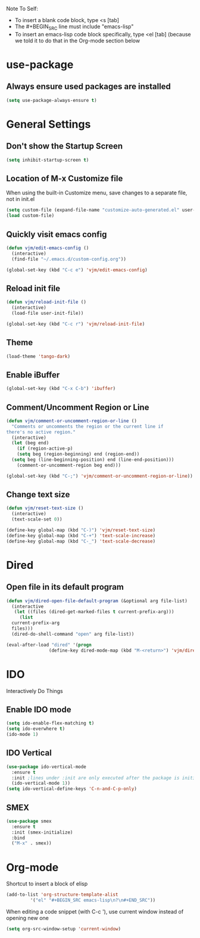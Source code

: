 Note To Self:
- To insert a blank code block, type <s [tab]
- The #+BEGIN_SRC line must include "emacs-lisp"
- To insert an emacs-lisp code block specifically, type <el [tab]
  (because we told it to do that in the Org-mode section below

* use-package
** Always ensure used packages are installed
#+BEGIN_SRC emacs-lisp
  (setq use-package-always-ensure t)
#+END_SRC
* General Settings

** Don't show the Startup Screen
#+BEGIN_SRC emacs-lisp
  (setq inhibit-startup-screen t)
#+END_SRC

** Location of M-x Customize file
When using the built-in Customize menu, save changes to a separate file, not in init.el
#+BEGIN_SRC emacs-lisp
  (setq custom-file (expand-file-name "customize-auto-generated.el" user-emacs-directory))
  (load custom-file)
#+END_SRC

** Quickly visit emacs config
#+BEGIN_SRC emacs-lisp
  (defun vjm/edit-emacs-config ()
    (interactive)
    (find-file "~/.emacs.d/custom-config.org"))

  (global-set-key (kbd "C-c e") 'vjm/edit-emacs-config)
#+END_SRC

** Reload init file
#+BEGIN_SRC emacs-lisp
  (defun vjm/reload-init-file ()
    (interactive)
    (load-file user-init-file))

  (global-set-key (kbd "C-c r") 'vjm/reload-init-file)
#+END_SRC
** Theme
#+BEGIN_SRC emacs-lisp
  (load-theme 'tango-dark)
#+END_SRC

** Enable iBuffer
#+BEGIN_SRC emacs-lisp
  (global-set-key (kbd "C-x C-b") 'ibuffer)
#+END_SRC

** Comment/Uncomment Region or Line
#+BEGIN_SRC emacs-lisp
  (defun vjm/comment-or-uncomment-region-or-line ()
    "Comments or uncomments the region or the current line if
  there's no active region."
    (interactive)
    (let (beg end)
      (if (region-active-p)
	  (setq beg (region-beginning) end (region-end))
	(setq beg (line-beginning-position) end (line-end-position)))
      (comment-or-uncomment-region beg end)))

  (global-set-key (kbd "C-;") 'vjm/comment-or-uncomment-region-or-line)) 
#+END_SRC

** Change text size
#+BEGIN_SRC emacs-lisp
  (defun vjm/reset-text-size ()
    (interactive)
    (text-scale-set 0))

  (define-key global-map (kbd "C-)") 'vjm/reset-text-size)
  (define-key global-map (kbd "C-+") 'text-scale-increase)
  (define-key global-map (kbd "C-_") 'text-scale-decrease)
#+END_SRC
* Dired
** Open file in its default program
#+BEGIN_SRC emacs-lisp
  (defun vjm/dired-open-file-default-program (&optional arg file-list)
    (interactive
     (let ((files (dired-get-marked-files t current-prefix-arg)))
       (list
	current-prefix-arg
	files)))
    (dired-do-shell-command "open" arg file-list))

  (eval-after-load "dired" '(progn
			      (define-key dired-mode-map (kbd "M-<return>") 'vjm/dired-open-file-default-program) ))
#+END_SRC
* IDO
Interactively Do Things
** Enable IDO mode
#+BEGIN_SRC emacs-lisp
  (setq ido-enable-flex-matching t)
  (setq ido-everwhere t)
  (ido-mode 1)
#+END_SRC

** IDO Vertical
#+BEGIN_SRC emacs-lisp
  (use-package ido-vertical-mode
    :ensure t
    :init ;lines under :init are only executed after the package is initialized
    (ido-vertical-mode 1))
  (setq ido-vertical-define-keys 'C-n-and-C-p-only) 
#+END_SRC

** SMEX
#+BEGIN_SRC emacs-lisp
  (use-package smex
    :ensure t
    :init (smex-initialize)
    :bind
    ("M-x" . smex))
#+END_SRC

* Org-mode
Shortcut to insert a block of elisp
#+BEGIN_SRC emacs-lisp
  (add-to-list 'org-structure-template-alist
	       '("el" "#+BEGIN_SRC emacs-lisp\n?\n#+END_SRC"))
#+END_SRC

When editing a code snippet (with C-c '), use current window instead of opening new one
#+BEGIN_SRC emacs-lisp
  (setq org-src-window-setup 'current-window)
#+END_SRC

